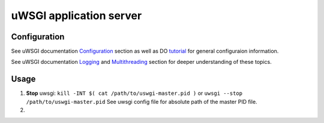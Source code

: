 ========================
uWSGI application server
========================

-------------
Configuration
-------------

See uWSGI documentation Configuration_ section as well as DO tutorial_
for general configuraion information.

See uWSGI documentation Logging_ and Multithreading_ section for
deeper understanding of these topics.

.. _Configuration: https://uwsgi-docs.readthedocs.io/en/latest/Configuration.html
.. _tutorial: https://www.digitalocean.com/community/tutorials/how-to-serve-flask-applications-with-uwsgi-and-nginx-on-centos-7
.. _Logging: http://uwsgi-docs.readthedocs.io/en/latest/Logging.html
.. _Multithreading: http://uwsgi-docs.readthedocs.io/en/latest/WSGIquickstart.html?highlight=enable-threads


-----
Usage
-----

#. **Stop** uwsgi:
   ``kill -INT $( cat /path/to/uswgi-master.pid )`` or
   ``uwsgi --stop /path/to/uswgi-master.pid``
   See uwsgi config file for absolute path of the master PID file.
#. 
